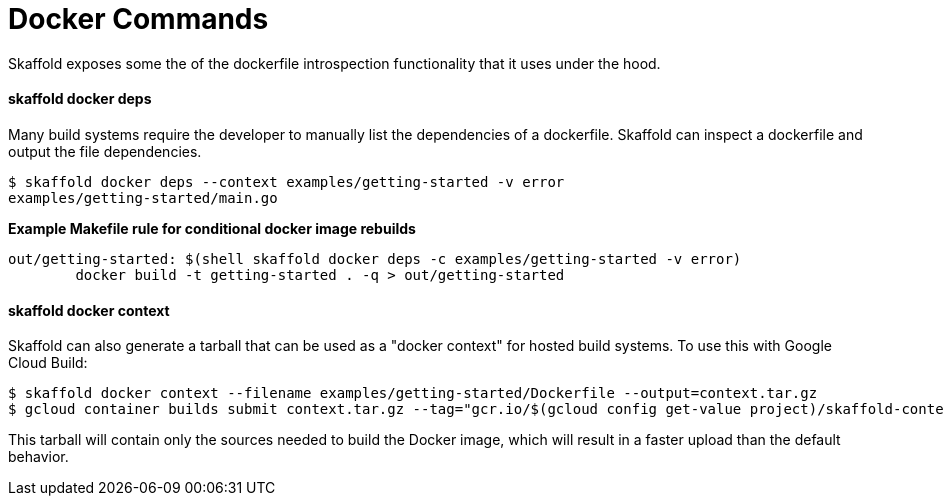 = Docker Commands

Skaffold exposes some the of the dockerfile introspection functionality that it uses under the hood.

==== skaffold docker deps

Many build systems require the developer to manually list the dependencies of a dockerfile.  Skaffold can inspect a dockerfile and output the file dependencies.  

```
$ skaffold docker deps --context examples/getting-started -v error
examples/getting-started/main.go
```

**Example Makefile rule for conditional docker image rebuilds**
```Makefile
out/getting-started: $(shell skaffold docker deps -c examples/getting-started -v error)
	docker build -t getting-started . -q > out/getting-started
```

==== skaffold docker context

Skaffold can also generate a tarball that can be used as a "docker context" for hosted build systems. To use this with Google Cloud Build:

```
$ skaffold docker context --filename examples/getting-started/Dockerfile --output=context.tar.gz
$ gcloud container builds submit context.tar.gz --tag="gcr.io/$(gcloud config get-value project)/skaffold-context:latest"
```

This tarball will contain only the sources needed to build the Docker image, which will result in a faster upload than the default behavior.
